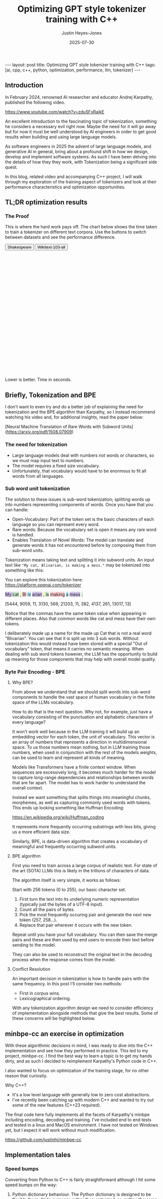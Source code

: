 #+TITLE: Optimizing GPT style tokenizer training with C++
#+AUTHOR: Justin Heyes-Jones
#+DATE: 2025-07-30
#+STARTUP: showall
#+OPTIONS: toc:nil
#+CREATOR: <a href="https://www.gnu.org/software/emacs/">Emacs</a> 29.1 (<a href="http://orgmode.org">Org</a> mode 9.6)
#+BEGIN_EXPORT html
---
layout: post
title: Optimizing GPT style tokenizer training with C++
tags: [ai, cpp, c++, python, optimization, performance, llm, tokenizer]
---
<link rel="stylesheet" type="text/css" href="../../../_orgcss/site.css" />

<script src="https://cdn.jsdelivr.net/npm/chart.js"></script>

<style>
  .chart-container {
            position: relative;
            width: 100%;
            max-width: 800px;
            margin-left: auto;
            margin-right: auto;
            height: 300px;
            max-height: 40vh;
        }
        @media (min-width: 768px) {
            .chart-container {
                height: 400px;
            }
        }
</style>

<script>
        document.addEventListener('DOMContentLoaded', () => {
            const benchmarkData = {
                shakespeare: {
                    labels: ['Python', 'C++ (First)', 'C++ (Lexical)'],
                    times: [77.5, 36.5, 1.50],
                },
                wikitext: {
                    labels: ['Python', 'C++ (First)', 'C++ (Lexical)'],
                    times: [46080.0, 13500.0, 2217.5],
                }
            };

            const ctx = document.getElementById('benchmarkChart').getContext('2d');
            const benchmarkChart = new Chart(ctx, {
                type: 'bar',
                data: {
                    labels: benchmarkData.shakespeare.labels,
                    datasets: [{
                        label: 'Training Time (seconds)',
                        data: benchmarkData.shakespeare.times,
                        backgroundColor: [
                            'rgba(255, 99, 132, 0.2)',
                            'rgba(54, 162, 235, 0.2)',
                            'rgba(75, 192, 192, 0.2)'
                        ],
                        borderColor: [
                            'rgba(255, 99, 132, 1)',
                            'rgba(54, 162, 235, 1)',
                            'rgba(75, 192, 192, 1)'
                        ],
                        borderWidth: 1
                    }]
                },
                options: {
                    indexAxis: 'y',
                    responsive: true,
                    maintainAspectRatio: false,
                    scales: {
                        x: {
                            beginAtZero: true,
                            type: 'logarithmic',
                            title: {
                                display: true,
                                text: 'Time in Seconds (Logarithmic Scale)'
                            }
                        }
                    },
                    plugins: {
                        legend: {
                            display: false
                        },
                        tooltip: {
                            callbacks: {
                                label: function(context) {
                                    let label = context.dataset.label || '';
                                    if (label) {
                                        label += ': ';
                                    }
                                    if (context.parsed.x !== null) {
                                        label += context.parsed.x.toFixed(2) + ' seconds';
                                    }
                                    return label;
                                }
                            }
                        }
                    }
                }
            });

            const btnShakespeare = document.getElementById('btn-shakespeare');
            const btnWikitext = document.getElementById('btn-wikitext');

            function updateChart(datasetName) {
                const newData = benchmarkData[datasetName];
                benchmarkChart.data.labels = newData.labels;
                benchmarkChart.data.datasets[0].data = newData.times;
                benchmarkChart.update();

                if (datasetName === 'shakespeare') {
                    btnShakespeare.classList.add('btn-active');
                    btnWikitext.classList.remove('btn-active');
                } else {
                    btnWikitext.classList.add('btn-active');
                    btnShakespeare.classList.remove('btn-active');
                }
            }

            btnShakespeare.addEventListener('click', () => updateChart('shakespeare'));
            btnWikitext.addEventListener('click', () => updateChart('wikitext'));

            // Set initial active state
            updateChart('shakespeare');
            
            // Smooth scrolling for nav links
            document.querySelectorAll('a[href^="#"]').forEach(anchor => {
                anchor.addEventListener('click', function (e) {
                    e.preventDefault();
                    document.querySelector(this.getAttribute('href')).scrollIntoView({
                        behavior: 'smooth'
                    });
                });
            });
        });
    </script>



#+END_EXPORT

** Introduction

In February 2024, renowned AI researcher and educator Andrej Karpathy, published the following video. 

https://www.youtube.com/watch?v=zduSFxRajkE

An excellent introduction to the fascinating topic of tokenization,
something he considers a necessary evil right now. Maybe the need for
it will go away but for now it must be well understood by AI engineers
in order to get good results when building and using large language
models.

As software engineers in 2025 the advent of large language models, and
generative AI in general, bring about a profound shift in how we
design, develop and implement software systems. As such I have been
delving into the details of how they they work, with Tokenization being
a significant side quest.

In this blog, related video and accompanying C++ project, I will walk
through my exploration of the training aspect of tokenizers and look
at their performance characteristics and optimization opportunities.

** TL;DR optimization results

#+begin_export html
    <div class="text-center mb-12">
                <h3 class="text-3xl font-bold text-slate-900">The Proof</h3>
                <p class="mt-2 text-lg text-slate-600">This is where the hard work pays off. The chart below shows the time taken to train a tokenizer on different text corpora. Use the buttons to switch between datasets and see the performance difference.</p>
            </div>
            <div class="bg-white p-6 md:p-8 rounded-xl border border-slate-200 shadow-sm">
                <div class="flex justify-center items-center mb-6 space-x-2">
                    <button id="btn-shakespeare" class="px-4 py-2 text-sm font-medium rounded-md transition-colors">Shakespeare</button>
                    <button id="btn-wikitext" class="px-4 py-2 text-sm font-medium rounded-md transition-colors">Wikitext-103-all</button>
                </div>
                <div class="chart-container">
                    <canvas id="benchmarkChart"></canvas>
                </div>
                 <p class="text-center text-xs text-slate-500 mt-4">Lower is better. Time in seconds.</p>
            </div>

#+end_export


** Briefly, Tokenization and BPE

I don't want to even try and do a better job of explaining the need
for tokenization and the BPE algorithm than Karpathy, so I instead
recommend watching his video and, for additional insights, read the
paper below:

[Neural Machine Translation of Rare Words with Subword Units](https://arxiv.org/pdf/1508.07909)

*** The need for tokenization

- Large language models deal with numbers not words or characters, so we must map input text to numbers.
- The model requires a fixed size vocabulary.
- Unfortunately, that vocabulary would have to be enormous to fit all words from all languages.

*** Sub word unit tokenization

The solution to these issues is sub-word tokenization; splitting words
up into numbers representing components of words. Once you have that
you can handle:

- Open-Vocabulary: Part of the token set is the basic characters of each language so you can represent every word.
- Rare words: Because the vocabulary set is open it means any rare word is handled.
- Enables Translation of Novel Words: The model can translate and generate words it has not encountered before by composing them from sub-word units.

Tokenization means taking text and splitting it into subword units. An input text like ~"My cat, Blivarian, is making a mess."~ may be tokenized into something like this:

You can explore this tokenization here:
https://platform.openai.com/tokenizer

#+BEGIN_EXPORT html
<p class="text-4xl flex">
  <span style="background-color: #d1c4e9;">My </span>
  <span style="background-color: #c8e6c9;">cat</span>
  <span style="background-color: #f0f4c3;">, </span>
  <span style="background-color: #ffcdd2;">Bl</span>
  <span style="background-color: #b3e5fc;">iv</span>
  <span style="background-color: #d1c4e9;">arian</span>
  <span style="background-color: #f0f4c3;">, </span>
  <span style="background-color: #c8e6c9;"> is</span>
  <span style="background-color: #ffcdd2;"> making</span>
  <span style="background-color: #b3e5fc;"> a</span>
  <span style="background-color: #d1c4e9;"> mess</span>
  <span style="background-color: #c8e6c9;">.</span>
</p>
#+END_EXPORT

[5444, 9059, 11, 3130, 569, 21203, 11, 382, 4137, 261, 13017, 13]

Notice that the commas have the same token value when appearing in
different places. Also that common words like cat and mess have their
own tokens.

I deliberately made up a name for the made up Cat that is not a real
word "Blivarian". You can see that it is split up into 3 sub
words. Without tokenization this would instead have been stored with a
special "Out of vocabulary" token, that means it carries no semantic
meaning. When dealing with sub word tokens however, the LLM has the
opportunity to build up meaning for those components that may help
with overall model quality.

*** Byte Pair Encoding - BPE

**** Why BPE?

From above we understand that we should split words into sub-word
components to handle the vast space of human vocabulary in the finite
space of the LLMs vocabulary.

How to do that is the next question. Why not, for example, just have a
vocabulary consisting of the punctuation and alphabetic characters of
every language?

It won't work well because in the LLM training it will build up an
embedding vector for each token, the unit of vocabulary. This vector
is an array of numbers that represents a direction in multidimensional
space. To us those numbers mean nothing, but in LLM training those
numbers, when used in conjunction with the rest of the models weights,
can be used to learn and represent all kinds of meaning.

Models like Transformers have a finite context window. When sequences
are excessively long, it becomes much harder for the model to capture
long-range dependencies and relationships between words that are far
apart. The model has to work harder to understand the overall context.

Instead we want something that splits things into meaningful chunks, morphemes, as well as capturing commonly used words with tokens. This ends up looking something like Huffman Encoding:

https://en.wikipedia.org/wiki/Huffman_coding

It represents more frequently occurring substrings with less bits, giving us a more efficient data size.

Similarly, BPE, is data-driven algorithm that creates a vocabulary of meaningful and frequently occurring subword units.

**** BPE algorithm

First you need to train across a large corpus of realistic text. For
state of the art (SOTA) LLMs this is likely in the trillions of
characters of data.

The algorithm itself is very simple, it works as follows:

Start with 256 tokens (0 to 255), our basic character set.

1. First turn the text into its underlying numeric representation (typically just the bytes of a UTF-8 input).
2. Count all the pairs of bytes. 
3. Pick the most frequently occuring pair and generate the next new token (257, 258...).
4. Replace that pair wherever it occurs with the new token.

Repeat until you have your full vocabulary. You can then save the
merge pairs and these are then used by end users to encode their text
before sending to the model.

They can also be used to reconstruct the original text in the decoding
process when the response comes from the model.

**** Conflict Resolution

An important decision in tokenization is how to handle pairs with the same frequency. In this post I'll consider two methods:

- First in corpus wins. 
- Lexicographical ordering.

With any tokenization algorithm design we need to consider efficiency
of implementation alongside methods that give the best results. Some
of these concerns will be highlighted below.

** minbpe-cc an exercise in optimization

With these algorithmic decisions in mind, I was ready to dive into the
C++ implementation and see how they performed in practice. This led to
my project, minbpe-cc. I find the best way to learn a topic is to get
my hands dirty, and as such I decided to reimplement Karpathy's Python
code in C++.

I also wanted to focus on optimization of the training stage, for no
other reason that curiosity.

Why C++?

- It's a low level language with generally low to zero cost abstractions.
- I've recently been catching up with modern C++ and wanted to try out some of the new features (C++23 required).

The final code here fully implements all the facets of Karpathy's minbpe including encoding, decoding and training. I've included end to end tests and tested in a linux and MacOS environment. I have not tested on Windows yet, but I expect it will work without much modification.

https://github.com/justinhj/minbpe-cc

** Implementation tales
*** Speed bumps
Converting from Python to C++ is fairly straightforward although I hit some speed bumps on the way:

1. Python dictionary behaviour. The Python dictionary is designed to be flexible for multiple purposes rather than optimized, so getting the same behaviour from C++ containers required some additional thought.
2. Polymorphism. I didn't really like Karpathy's polymorphic version and instead decided to use a single class design with flags and other parameters to handle whether special tokens are used, what the conflict strategy was, and whether to use a regex or not. It was quite easy to make this work with some tweaks to the original code. Ironically I did use polymorphism on the PairCount class so I can use different implementations at runtime depending on the users preferences.
3. CMake. CMake is not a casual tool. I found I could just about get my project to build and run using it, but after switching to Zig build instead I found it much easier to manage. In other words to effectively use CMake would require me to read the manual in a lot more detail.
*** Regex compatibility

Firstly, what are regexes needed for? 

In the GPT series of tokenizers, OpenAI realized that is beneficial to
try and keep parts of text together, as such rather than run BPE on
the whole input text, they first divide it up into sections by the
following regular expressions:

- GPT2 ~"'(?:[sdmt]|ll|ve|re)| ?\\p{L}+| ?\\p{N}+| ?[^\\s\\p{L}\\p{N}]+|\\s+(?!\\S)|\\s+"~
- GPT4 ~"'(?i:[sdmt]|ll|ve|re)|[^\\r\\n\\p{L}\\p{N}]?+\\p{L}+|\\p{N}{1,3}| ?[^\\s\\p{L}\\p{N}]++[\\r\\n]*|\\s*[\\r\\n]|\\s+(?!\\S)|\\s+"~

These expressions are designed to preserve various aspects of English text rather than allow them to be split up during the merge process.

Whilst there are a few established regex libraries for C++ (writing my own being out of scope for this project), finding one that was capable of handling these regular expressions took some looking. 

These expressions need support for unicode matchers and also negative lookahead.

I compared several libraries:

1. RE2 from Google.
2. std::regex in the C++ standard library.
3. Boost::regex
4. Re-Flex

None of these met the requirements. 

In the end I found the Perl compatible PRE2 library worked the best.

The biggest footgun was that the Boost::regex library was asserting
because Boost was not linking properly with the ICU
(internationalization) library. I suspect this could be made to work
but I gave up.

*** Optimization mantras

In System's Performance, Enterprise and the Cloud by Brendan Gregg (2021) the following mantras for performance are listed, ordered from most to least effective. I find these useful when considering optimization.

1. Don’t do it.
2. Do it, but don’t do it again.
3. Do it less.
4. Do it later.
5. Do it when they’re not looking.
6. Do it concurrently.
7. Do it more cheaply.

We can refer to these during the post.

*** Data structures

The first step to port the Python code and make it more efficient is to think about the data involved and how that data needs to accessed. 

**** Data

- Body text. We will store this as a vector (array) of numbers representing the input text for training.
- Pair frequencies. We need to keep track of all the pairs in the body text and their frequencies. 

**** Access patterns

- Body text. We need sequential access to scan for pairs. The we need to be able to delete elements as part of the merge process.
- Pair frequencies. We need to be able to store the pairs and their frequencies and efficiently update them as we scan the body text. In addition we need fast access to the next most frequent pair.

**** Implementation

***** Body text

Because the body text required sequential access and the ability to quickly remove elements I used a singly linked list, or ~forward_list~. This has the desirable properties of sequential access and O(1) deletions.

~forward_list~ has the lowest memory overhead of all std C++ containers (a single pointer to the next element.

Other valid options considered:

1. Keep in a vector but use tombstones for removed items. This has the
   advantage of eliminating the memory moves for each replacement, and
   it doesn't have the problem forward list has with giving us a way
   to know the position in the input text (see later). This is quite a
   tricky implementation but perfectly feasible.
2. Keep in a vector and do the memory moves. Requires a lot of memory
   bandwidth and cpu for the copying but it is simple.

***** Pair frequencies

Ultimately I needed multiple structures here as I wanted to support more than one conflict resolution strategy and since these are picked by the user at runtime we need dynamic dispatch. So first I made a virtual class with the required interface for both:

#+BEGIN_SRC c++
template<typename T>
class PairCount {
public:
    // Virtual destructor to ensure proper cleanup of derived classes.
    virtual ~PairCount() = default;

    // Gets the total number of unique pairs stored.
    virtual size_t get_count() = 0;

    // Retrieves the count for a specific pair.
    virtual optional<int> get_pair(pair<T,T> mp) = 0;

    // Creates a new pair or modifies the frequency of an existing one.
    virtual bool create_or_modify_pair(T a, T b, int freq) = 0;

    // Gets the pair with the highest count.
    virtual optional<pair<T,T>> get_top_pair_count() = 0;

    // Retrieves all pairs and their counts.
    virtual std::vector<std::vector<T>> get_all() = 0;
};
#+END_SRC

Note that the class has a template parameter, as the Tokenizer can be recompiled with different underlying numeric types for the tokens.

****** Conflict resolution strategy: First seen in input

Imagine a sequence as follows:

1,2,8,9,3,4...

After counting all the pairs we find that [1,2] and [3,4] have the same frequency.

1. [1,2] => 20 
2. [3,4] => 20

In this case we pick the one added first, which means the one first seen
in the input text.

#+begin_quote
In Python this insertion order comes for free because of Raymond
Hettinger's 2012 redesign of the Python dictionary. Implemented in
Python 3.6 (released December 23, 2016), introduced compact
dictionaries with key-sharing and faster performance. A side effect of
this redesign was that dictionaries began preserving insertion order
as an implementation detail. This was later formalized as a language
guarantee in Python 3.7 (released June 27, 2018), meaning dictionaries
officially maintain the order of key-value pairs as they are inserted.
#+end_quote

In Karpathy's code you can see that he simply relies on this behaviour
to get the consistent result based on above.

#+BEGIN_SRC python
# count up the number of times every consecutive pair appears
stats = get_stats(ids)
# find the pair with the highest count
pair = max(stats, key=stats.get)
#+END_SRC

And from the Python documentation: https://docs.python.org/3/library/functions.html#max

#+begin_quote
If multiple items are maximal, the function returns the first one
encountered. This is consistent with other sort-stability preserving
tools such as sorted(iterable, key=keyfunc, reverse=True)[0] and
heapq.nlargest(1, iterable, key=keyfunc).

In order to implement that we must track the insertion order. Rather
than let the user deal with that I built it into the PairCount
class. As elements are added, new ones get the current count and the
count is incremented.
#+end_quote

Picking a data structure here is tricky because we want to be able to
quickly store and modify pair frequencies (unordered_map), and a way
to get the most frequent (priority_queue). Furthermore, we want to
keep track of insertion order?

Sometimes you need to use multiple data structures to support a use case with conflicting requirements. For this purpose I used the ~boost::multi_index~.

https://www.boost.org/doc/libs/1_88_0/libs/multi_index/doc/index.html

There's nothing to stop you from using a set and a priority queue and
tracking them yourself, but multi_index handles that for you based on
the declaration of which indexes and access patterns you need.

Let's take a look at the implementation of ~PairCountInsertOrder~:

First the data; we need to store pair, the count and the insert order.

#+BEGIN_SRC c++
template<typename T>
struct PairCountOrder {
    ::pair<T,T> pair;
    int count;
    size_t insert_order;

    PairCountOrder(::pair<T,T> p, int c, size_t fo) : pair(p), count(c), insert_order(fo) {}
    PairCountOrder(::pair<T,T> p, int c) : pair(p), count(c), insert_order(std::numeric_limits<size_t>::max()) {}
};

// Comparison struct for sorting. Sorts by count (descending), then by insertion order (ascending).
template<typename T>
struct CompareCountOrder {
    bool operator()(const PairCountOrder<T>& a, const PairCountOrder<T>& b) const {
        if(a.count == b.count) {
            return a.insert_order < b.insert_order;
        } else {
            return a.count > b.count; // higher count is greater
        }
    }
};
#+END_SRC

Next we define the container itself. We just specify the indexes required and Boost takes care of picking the underlying data structures.

#+BEGIN_SRC c++
template<typename T>
using PairCountStore = boost::multi_index_container<
    PairCountOrder<T>,
    indexed_by<
        // Index 0: Hashed unique index on the 'pair' member for fast lookups.
        hashed_unique<member<PairCountOrder<T>, pair<T,T>, &PairCountOrder<T>::pair>>,
        // Index 1: Ordered non-unique index for sorting by count and insertion order.
        ordered_non_unique<identity<PairCountOrder<T>>, CompareCountOrder<T>>
    >
>;
#+END_SRC

Index 0 explanation:
It is hashed so we should get an O(1) lookup type, and unique meaning keys are unique, each pair can occur once only.
The rest of the declaration explains how to get the key for this index (use the pair member).

Index 1 explanation: 
This needs to be an ordered collection so we can extract the highest
frequency. It also needs to be non-unique (in its sort criteria),
because we can have multiple elements with the same frequency.

Now in our code we can grab the appropriate index depending on the
current purpose and when we make modifications to the data the boost
library will ensure the changes are synchronized across all the
indexes in the container.

#+BEGIN_SRC C++
auto& index_by_key = pcs.template get<0>();
auto f = index_by_key.find(mp);
if(f != pcs.end()) {
    index_by_key.modify(f, [freq](PairCountOrder<T>& pc) { pc.count += freq; });
    return false;
} else {
    pcs.insert(PairCountOrder<T>(mp, freq, next_insert++));
    return true;
}
#+END_SRC

****** Conflict resolution strategy: Lexicographical

Referred to as lexical in my implementation to save typing, this method means we pick from pairs based on which comes first. For example given the following two pairs:

1. [1,2] => 20 
2. [3,4] => 20

They have the same frequency so we pick pair 1) as 1 < 3. The second member
of the pair is used as the tie-breaker, and of course if both members
are the same then they would be combined to a single entry in the
PairCount.

Again a multi_index container is needed here. Let's start with the data:

#+BEGIN_SRC c++
template<typename T>
struct PairCountLexical {
    ::pair<T,T> pair;
    int count;

    PairCountLexical(::pair<T,T> p, int c) : pair(p), count(c) {}
};

// Comparison struct for sorting. Sorts by count (descending), then by pair (lexical ascending).
template<typename T>
struct CompareLexicalOrder {
    bool operator()(const PairCountLexical<T>& a, const PairCountLexical<T>& b) const {
        if(a.count == b.count) {
            if (a.pair.first == b.pair.first) {
                return a.pair.second < b.pair.second;
            } else {
                return a.pair.first < b.pair.first;
            }
        } else {
            return a.count > b.count; // higher count is greater
        }
    }
};
#+END_SRC

And the container looks like this:

#+BEGIN_SRC c++
template<typename T>
using PairCountLexicalStore = boost::multi_index_container<
    PairCountLexical<T>,
    indexed_by<
        // Index 0: Hashed unique index on the 'pair' member for fast lookups.
        hashed_unique<member<PairCountLexical<T>, pair<T,T>, &PairCountLexical<T>::pair>>,
        // Index 1: Ordered non-unique index for sorting by count and lexical order.
        ordered_non_unique<identity<PairCountLexical<T>>, CompareLexicalOrder<T>>
    >
>;
#+END_SRC

Index 0 explanation:
Same as above this gives us fast insert, modify and lookup for the pair frequencies.

Index 1 explanation:
Same as above except the outcome is different because of the implementation of ~CompareLexicalOrder~.

****** Optimization of frequency counts

When running the code I see that the biggest cost is regenerating the
frequency map each step. For example when churning through wikitext (a
500mb text corpus) it takes the Python code 28 seconds on my Macbook
to count all the pairs.

Let's work through Brendan Gregg's impactful optimizations:

1. Don’t do it.
2. Do it, but don’t do it again.
3. Do it less.
4. Do it later.
5. Do it when they’re not looking.
6. Do it concurrently.
7. Do it more cheaply.

Don't do it is not an option, we need those updated counts each step. 
Do it but not again is fruitful though. 

The key insight here is that we only need to do a full frequency count
one time. Then we can incrementally update the pair frequencies as we
walk through doing the merge process. Essentially we are removing and
adding a number of pairs on each replacement.

I noticed that the authors of the paper mentioned this too: 

"In practice, we increase efficiency by indexing all pairs, and updating data structures incrementally."

You can see their incremental update code here:

https://github.com/rsennrich/subword-nmt/blob/92d6139d07d30e12735a0af9e7f7f925ebe62c54/subword_nmt/learn_bpe.py#L159

In addition to this optimization they use a pruning technique that
drops frequencies of pairs below some threshold. This makes sense
because the Python max function iterates the whole collection. In my
case our data structures do not, so pruning is probably not worth the
additional complexity. Worth trying maybe?

In any case, for my lexicographical conflict strategy I do implement
this optimization and it is a huge win on performance as shown in the
charts.

Crucially, it is not implemented for the first occurring strategy,
because the current implementation gives now way to easily keep track
of the first occurence of a pair in the input corpus.

** Next steps
For me the project is at a good point to move on to other things but there are some things I would do next otherwise:
1. Port to Zig. Currently I'm using Zig for some other projects and would be interested in the porting experience and how the performance compares.
2. Work on different data structures for the input text to support incremental frequency counting for the first strategy.
3. Optimization of the encode and decode steps.
4. Implement download and conversion of GPT merges like Karpathy does in his gpt4 code.
5. Look at implementations of other Tokenization algorithms.
** Conclusion
I had a lot of pain and a lot of fun working on the code. I highly recommend this kind of process to fully understand the nuances and implementation details required for AI engineering.

As a refresher on modern C++ this was a great project. (I recommend (Tour of C++)[https://www.amazon.ca/Tour-C-2nd-Bjarne-Stroustrup/dp/0134997832] and https://isocpp.github.io/CppCoreGuidelines/CppCoreGuidelines.

Apart from the complexity of CMake I found that using C++ today is a pleasant and safe experience as long as you carefully tread the recommended path.
** References

If you want to dive into the code or run the benchmarks yourself, you can find the full project on GitHub.

- [[https://github.com/justinhj/minbpe-cc]]

An early paper on bpe for tokenization is "Neural Machine Translation of Rare Words with Subword Units"

https://arxiv.org/pdf/1508.07909

The original source code from the paper.

https://github.com/rsennrich/subword-nmt


Thanks for reading!

\copy2025 Justin Heyes-Jones. All Rights Reserved
